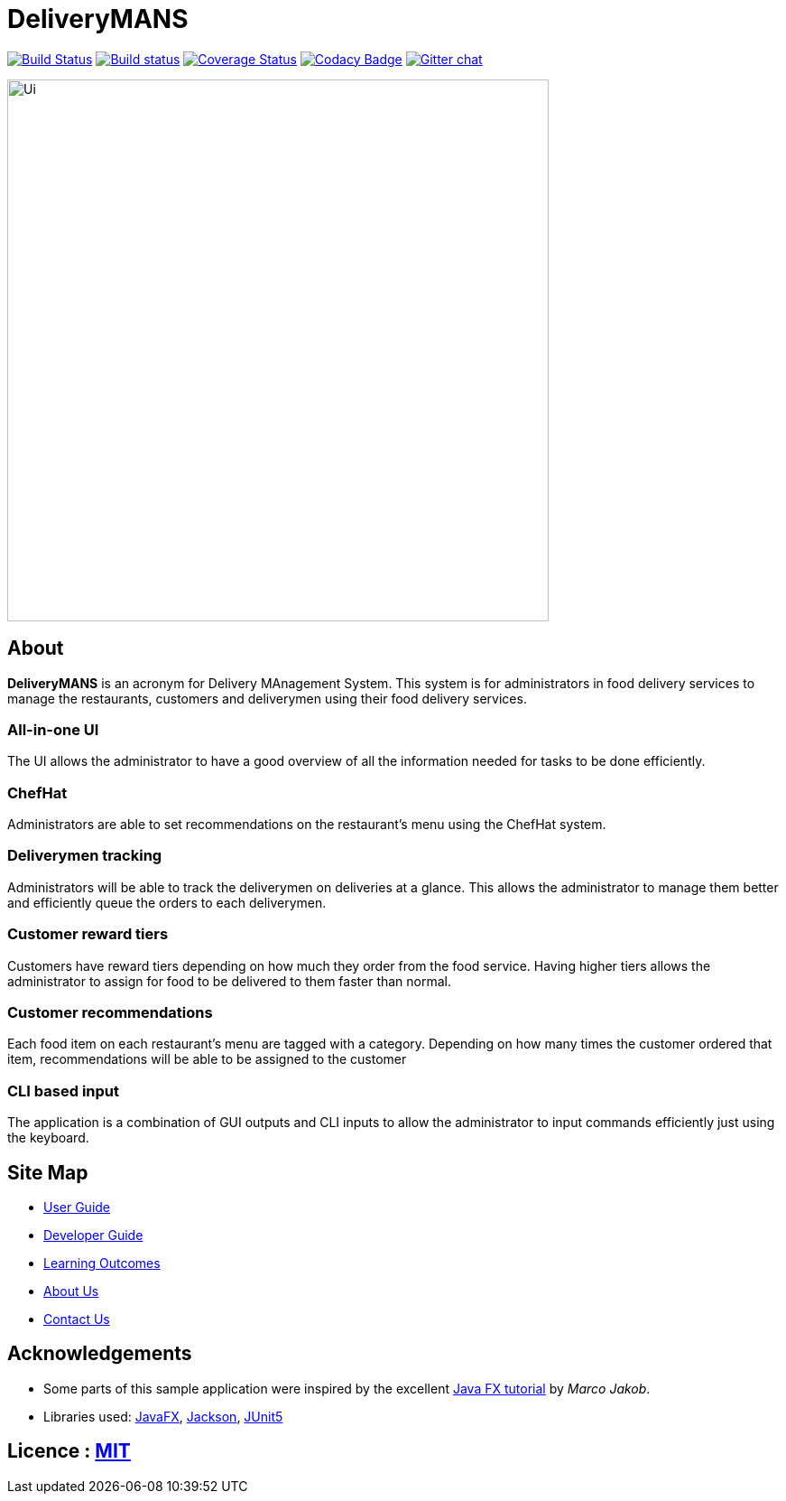 = DeliveryMANS
ifdef::env-github,env-browser[:relfileprefix: docs/]

https://travis-ci.org/se-edu/addressbook-level3[image:https://travis-ci.org/se-edu/addressbook-level3.svg?branch=master[Build Status]]
https://ci.appveyor.com/project/damithc/addressbook-level3[image:https://ci.appveyor.com/api/projects/status/3boko2x2vr5cc3w2?svg=true[Build status]]
https://coveralls.io/github/se-edu/addressbook-level3?branch=master[image:https://coveralls.io/repos/github/se-edu/addressbook-level3/badge.svg?branch=master[Coverage Status]]
https://www.codacy.com/app/damith/addressbook-level3?utm_source=github.com&utm_medium=referral&utm_content=se-edu/addressbook-level3&utm_campaign=Badge_Grade[image:https://api.codacy.com/project/badge/Grade/fc0b7775cf7f4fdeaf08776f3d8e364a[Codacy Badge]]
https://gitter.im/se-edu/Lobby[image:https://badges.gitter.im/se-edu/Lobby.svg[Gitter chat]]

ifdef::env-github[]
image::docs/images/Ui.png[width="600"]
endif::[]

ifndef::env-github[]
image::images/Ui.png[width="600"]
endif::[]

== About

*DeliveryMANS* is an acronym for Delivery MAnagement System. This system is for administrators in food delivery services to manage the restaurants, customers and deliverymen using their food delivery services.

=== All-in-one UI

The UI allows the administrator to have a good overview of all the information needed for tasks to be done efficiently.

=== ChefHat

Administrators are able to set recommendations on the restaurant's menu using the ChefHat system.

=== Deliverymen tracking

Administrators will be able to track the deliverymen on deliveries at a glance. This allows the administrator to manage them better and efficiently queue the orders to each deliverymen.

=== Customer reward tiers

Customers have reward tiers depending on how much they order from the food service. Having higher tiers allows the administrator to assign for food to be delivered to them faster than normal.

=== Customer recommendations

Each food item on each restaurant's menu are tagged with a category. Depending on how many times the customer ordered that item, recommendations will be able to be assigned to the customer

=== CLI based input

The application is a combination of GUI outputs and CLI inputs to allow the administrator to input commands efficiently just using the keyboard.

== Site Map

* <<UserGuide#, User Guide>>
* <<DeveloperGuide#, Developer Guide>>
* <<LearningOutcomes#, Learning Outcomes>>
* <<AboutUs#, About Us>>
* <<ContactUs#, Contact Us>>

== Acknowledgements

* Some parts of this sample application were inspired by the excellent http://code.makery.ch/library/javafx-8-tutorial/[Java FX tutorial] by
_Marco Jakob_.
* Libraries used: https://openjfx.io/[JavaFX], https://github.com/FasterXML/jackson[Jackson], https://github.com/junit-team/junit5[JUnit5]

== Licence : link:LICENSE[MIT]
